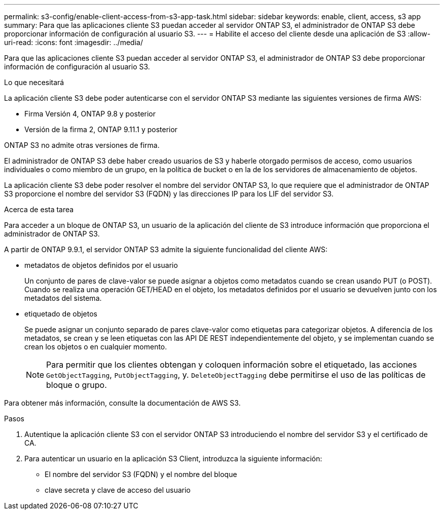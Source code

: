 ---
permalink: s3-config/enable-client-access-from-s3-app-task.html 
sidebar: sidebar 
keywords: enable, client, access, s3 app 
summary: Para que las aplicaciones cliente S3 puedan acceder al servidor ONTAP S3, el administrador de ONTAP S3 debe proporcionar información de configuración al usuario S3. 
---
= Habilite el acceso del cliente desde una aplicación de S3
:allow-uri-read: 
:icons: font
:imagesdir: ../media/


[role="lead"]
Para que las aplicaciones cliente S3 puedan acceder al servidor ONTAP S3, el administrador de ONTAP S3 debe proporcionar información de configuración al usuario S3.

.Lo que necesitará
La aplicación cliente S3 debe poder autenticarse con el servidor ONTAP S3 mediante las siguientes versiones de firma AWS:

* Firma Versión 4, ONTAP 9.8 y posterior
* Versión de la firma 2, ONTAP 9.11.1 y posterior


ONTAP S3 no admite otras versiones de firma.

El administrador de ONTAP S3 debe haber creado usuarios de S3 y haberle otorgado permisos de acceso, como usuarios individuales o como miembro de un grupo, en la política de bucket o en la de los servidores de almacenamiento de objetos.

La aplicación cliente S3 debe poder resolver el nombre del servidor ONTAP S3, lo que requiere que el administrador de ONTAP S3 proporcione el nombre del servidor S3 (FQDN) y las direcciones IP para los LIF del servidor S3.

.Acerca de esta tarea
Para acceder a un bloque de ONTAP S3, un usuario de la aplicación del cliente de S3 introduce información que proporciona el administrador de ONTAP S3.

A partir de ONTAP 9.9.1, el servidor ONTAP S3 admite la siguiente funcionalidad del cliente AWS:

* metadatos de objetos definidos por el usuario
+
Un conjunto de pares de clave-valor se puede asignar a objetos como metadatos cuando se crean usando PUT (o POST). Cuando se realiza una operación GET/HEAD en el objeto, los metadatos definidos por el usuario se devuelven junto con los metadatos del sistema.

* etiquetado de objetos
+
Se puede asignar un conjunto separado de pares clave-valor como etiquetas para categorizar objetos. A diferencia de los metadatos, se crean y se leen etiquetas con las API DE REST independientemente del objeto, y se implementan cuando se crean los objetos o en cualquier momento.

+
[NOTE]
====
Para permitir que los clientes obtengan y coloquen información sobre el etiquetado, las acciones `GetObjectTagging`, `PutObjectTagging`, y. `DeleteObjectTagging` debe permitirse el uso de las políticas de bloque o grupo.

====


Para obtener más información, consulte la documentación de AWS S3.

.Pasos
. Autentique la aplicación cliente S3 con el servidor ONTAP S3 introduciendo el nombre del servidor S3 y el certificado de CA.
. Para autenticar un usuario en la aplicación S3 Client, introduzca la siguiente información:
+
** El nombre del servidor S3 (FQDN) y el nombre del bloque
** clave secreta y clave de acceso del usuario



